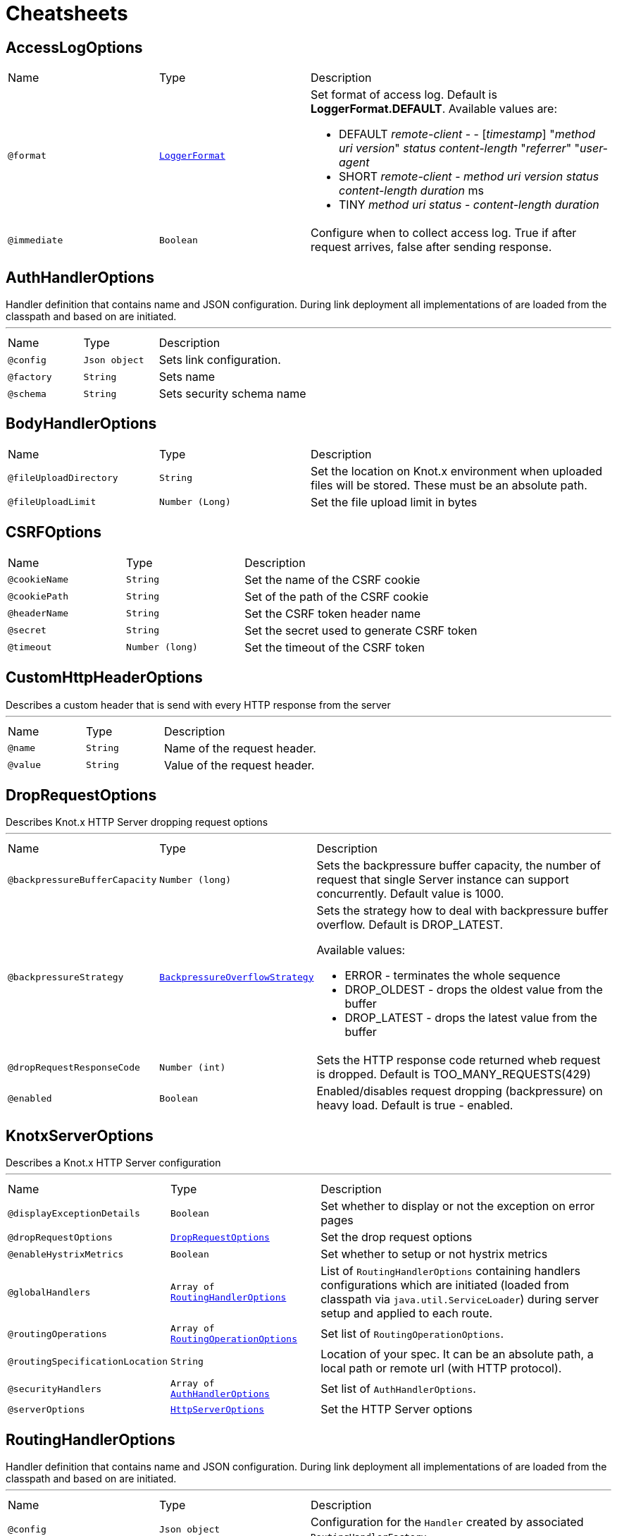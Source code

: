 = Cheatsheets

[[AccessLogOptions]]
== AccessLogOptions


[cols=">25%,25%,50%"]
[frame="topbot"]
|===
^|Name | Type ^| Description
|[[format]]`@format`|`link:enums.html#LoggerFormat[LoggerFormat]`|+++
Set format of access log. Default is <strong>LoggerFormat.DEFAULT</strong>. Available values
 are:
 <ul>
 <li>DEFAULT
 <i>remote-client</i> - - [<i>timestamp</i>] "<i>method</i> <i>uri</i> <i>version</i>"
 <i>status</i> <i>content-length</i> "<i>referrer</i>" "<i>user-agent</i>
 </li>
 <li>SHORT
 <i>remote-client</i> - <i>method</i> <i>uri</i> <i>version</i> <i>status</i>
 <i>content-length</i> <i>duration</i> ms
 </li>
 <li>TINY
 <i>method</i> <i>uri</i> <i>status</i> - <i>content-length</i> <i>duration</i>
 </li>
 </ul>
+++
|[[immediate]]`@immediate`|`Boolean`|+++
Configure when to collect access log. True if after request arrives, false after sending
 response.
+++
|===

[[AuthHandlerOptions]]
== AuthHandlerOptions

++++
 Handler definition that contains  name and JSON configuration. During
 link deployment all implementations of  are loaded from the classpath and based on  are initiated.
++++
'''

[cols=">25%,25%,50%"]
[frame="topbot"]
|===
^|Name | Type ^| Description
|[[config]]`@config`|`Json object`|+++
Sets link configuration.
+++
|[[factory]]`@factory`|`String`|+++
Sets  name
+++
|[[schema]]`@schema`|`String`|+++
Sets security schema name
+++
|===

[[BodyHandlerOptions]]
== BodyHandlerOptions


[cols=">25%,25%,50%"]
[frame="topbot"]
|===
^|Name | Type ^| Description
|[[fileUploadDirectory]]`@fileUploadDirectory`|`String`|+++
Set the location on Knot.x environment when uploaded files will be stored. These must be an
 absolute path.
+++
|[[fileUploadLimit]]`@fileUploadLimit`|`Number (Long)`|+++
Set the file upload limit in bytes
+++
|===

[[CSRFOptions]]
== CSRFOptions


[cols=">25%,25%,50%"]
[frame="topbot"]
|===
^|Name | Type ^| Description
|[[cookieName]]`@cookieName`|`String`|+++
Set the name of the CSRF cookie
+++
|[[cookiePath]]`@cookiePath`|`String`|+++
Set of the path of the CSRF cookie
+++
|[[headerName]]`@headerName`|`String`|+++
Set the CSRF token header name
+++
|[[secret]]`@secret`|`String`|+++
Set the secret used to generate CSRF token
+++
|[[timeout]]`@timeout`|`Number (long)`|+++
Set the timeout of the CSRF token
+++
|===

[[CustomHttpHeaderOptions]]
== CustomHttpHeaderOptions

++++
 Describes a custom header that is send with every HTTP response from the server
++++
'''

[cols=">25%,25%,50%"]
[frame="topbot"]
|===
^|Name | Type ^| Description
|[[name]]`@name`|`String`|+++
Name of the request header.
+++
|[[value]]`@value`|`String`|+++
Value of the request header.
+++
|===

[[DropRequestOptions]]
== DropRequestOptions

++++
 Describes Knot.x HTTP Server dropping request options
++++
'''

[cols=">25%,25%,50%"]
[frame="topbot"]
|===
^|Name | Type ^| Description
|[[backpressureBufferCapacity]]`@backpressureBufferCapacity`|`Number (long)`|+++
Sets the backpressure buffer capacity, the number of request that single Server instance can
 support concurrently. Default value is 1000.
+++
|[[backpressureStrategy]]`@backpressureStrategy`|`link:enums.html#BackpressureOverflowStrategy[BackpressureOverflowStrategy]`|+++
Sets the strategy how to deal with backpressure buffer overflow. Default is DROP_LATEST.

 Available values:
 <ul>
 <li>ERROR - terminates the whole sequence</li>
 <li>DROP_OLDEST - drops the oldest value from the buffer</li>
 <li>DROP_LATEST - drops the latest value from the buffer</li>
 </ul>
+++
|[[dropRequestResponseCode]]`@dropRequestResponseCode`|`Number (int)`|+++
Sets the HTTP response code returned wheb request is dropped. Default is
 TOO_MANY_REQUESTS(429)
+++
|[[enabled]]`@enabled`|`Boolean`|+++
Enabled/disables request dropping (backpressure) on heavy load. Default is true - enabled.
+++
|===

[[KnotxServerOptions]]
== KnotxServerOptions

++++
 Describes a Knot.x HTTP Server configuration
++++
'''

[cols=">25%,25%,50%"]
[frame="topbot"]
|===
^|Name | Type ^| Description
|[[displayExceptionDetails]]`@displayExceptionDetails`|`Boolean`|+++
Set whether to display or not the exception on error pages
+++
|[[dropRequestOptions]]`@dropRequestOptions`|`link:dataobjects.html#DropRequestOptions[DropRequestOptions]`|+++
Set the drop request options
+++
|[[enableHystrixMetrics]]`@enableHystrixMetrics`|`Boolean`|+++
Set whether to setup or not hystrix metrics
+++
|[[globalHandlers]]`@globalHandlers`|`Array of link:dataobjects.html#RoutingHandlerOptions[RoutingHandlerOptions]`|+++
List of <code>RoutingHandlerOptions</code> containing handlers configurations which are initiated
 (loaded from classpath via <code>java.util.ServiceLoader</code>) during server setup and applied to
 each route.
+++
|[[routingOperations]]`@routingOperations`|`Array of link:dataobjects.html#RoutingOperationOptions[RoutingOperationOptions]`|+++
Set list of <code>RoutingOperationOptions</code>.
+++
|[[routingSpecificationLocation]]`@routingSpecificationLocation`|`String`|+++
Location of your spec. It can be an absolute path, a local path or remote url (with HTTP
 protocol).
+++
|[[securityHandlers]]`@securityHandlers`|`Array of link:dataobjects.html#AuthHandlerOptions[AuthHandlerOptions]`|+++
Set list of <code>AuthHandlerOptions</code>.
+++
|[[serverOptions]]`@serverOptions`|`link:dataobjects.html#HttpServerOptions[HttpServerOptions]`|+++
Set the HTTP Server options
+++
|===

[[RoutingHandlerOptions]]
== RoutingHandlerOptions

++++
 Handler definition that contains  name and JSON configuration.
 During link deployment all implementations of  are loaded from the classpath and based on  are initiated.
++++
'''

[cols=">25%,25%,50%"]
[frame="topbot"]
|===
^|Name | Type ^| Description
|[[config]]`@config`|`Json object`|+++
Configuration for the <code>Handler</code> created by associated <code>RoutingHandlerFactory</code>.
+++
|[[name]]`@name`|`String`|+++
Name of the <code>RoutingHandlerFactory</code> registered via <code>java.util.ServiceLoader</code>.
+++
|===

[[RoutingOperationOptions]]
== RoutingOperationOptions

++++
 Routing operation settings that define handlers / error handlers taking part in HTTP request
 processing. link loads link containing Open API specification which
 describes all endpoints with request / response schemas. Each endpoint defines operationId used
 in link.
++++
'''

[cols=">25%,25%,50%"]
[frame="topbot"]
|===
^|Name | Type ^| Description
|[[failureHandlers]]`@failureHandlers`|`Array of link:dataobjects.html#RoutingHandlerOptions[RoutingHandlerOptions]`|+++
Sets list of error handlers definitions for particular operationId.
+++
|[[handlers]]`@handlers`|`Array of link:dataobjects.html#RoutingHandlerOptions[RoutingHandlerOptions]`|+++
Sets list of handlers definitions for particular operationId.
+++
|[[operationId]]`@operationId`|`String`|+++
Sets operationId name.
+++
|===

